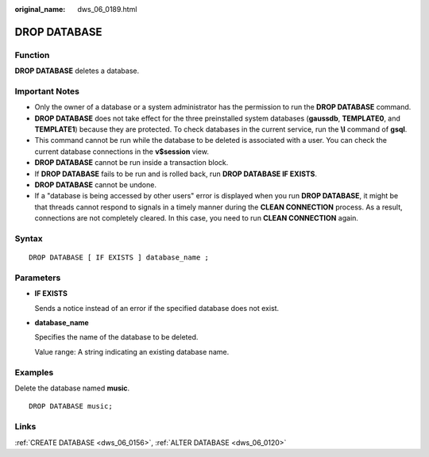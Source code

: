 :original_name: dws_06_0189.html

.. _dws_06_0189:

DROP DATABASE
=============

Function
--------

**DROP DATABASE** deletes a database.

Important Notes
---------------

-  Only the owner of a database or a system administrator has the permission to run the **DROP DATABASE** command.
-  **DROP DATABASE** does not take effect for the three preinstalled system databases (**gaussdb**, **TEMPLATE0**, and **TEMPLATE1**) because they are protected. To check databases in the current service, run the **\\l** command of **gsql**.
-  This command cannot be run while the database to be deleted is associated with a user. You can check the current database connections in the **v$session** view.
-  **DROP DATABASE** cannot be run inside a transaction block.
-  If **DROP DATABASE** fails to be run and is rolled back, run **DROP DATABASE IF EXISTS**.
-  **DROP DATABASE** cannot be undone.
-  If a "database is being accessed by other users" error is displayed when you run **DROP DATABASE**, it might be that threads cannot respond to signals in a timely manner during the **CLEAN CONNECTION** process. As a result, connections are not completely cleared. In this case, you need to run **CLEAN CONNECTION** again.

Syntax
------

::

   DROP DATABASE [ IF EXISTS ] database_name ;

Parameters
----------

-  **IF EXISTS**

   Sends a notice instead of an error if the specified database does not exist.

-  **database_name**

   Specifies the name of the database to be deleted.

   Value range: A string indicating an existing database name.

Examples
--------

Delete the database named **music**.

::

   DROP DATABASE music;

Links
-----

:ref:`CREATE DATABASE <dws_06_0156>`, :ref:`ALTER DATABASE <dws_06_0120>`
